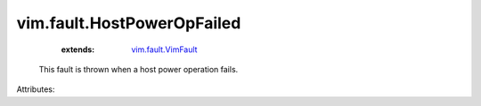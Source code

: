 .. _vim.fault.VimFault: ../../vim/fault/VimFault.rst


vim.fault.HostPowerOpFailed
===========================
    :extends:

        `vim.fault.VimFault`_

  This fault is thrown when a host power operation fails.

Attributes:




